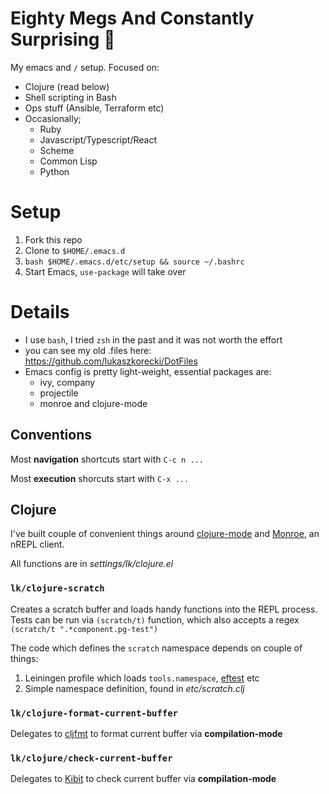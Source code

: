 * Eighty Megs And Constantly Surprising  🎩

My emacs and ~/~ setup. Focused on:

- Clojure (read below)
- Shell scripting in Bash
- Ops stuff (Ansible, Terraform etc)
- Occasionally;
  - Ruby
  - Javascript/Typescript/React
  - Scheme
  - Common Lisp
  - Python

* Setup

1. Fork this repo
2. Clone to  ~$HOME/.emacs.d~
3. ~bash $HOME/.emacs.d/etc/setup && source ~/.bashrc~
3. Start Emacs, ~use-package~ will take over


* Details

- I use ~bash~, I tried ~zsh~ in the past and it was not worth the effort
- you can see my old .files here: https://github.com/lukaszkorecki/DotFiles
- Emacs config is pretty light-weight, essential packages are:
  - ivy, company
  - projectile
  - monroe and clojure-mode

** Conventions

Most *navigation* shortcuts start with ~C-c n ...~

Most *execution* shorcuts start with ~C-x ...~

** Clojure

I've built couple of convenient things around [[https://github.com/clojure-emacs/clojure-mode][clojure-mode]] and
 [[https://github.com/sanel/monroe][Monroe]], an nREPL client.

All functions are in [[settings/lk/clojure.el][settings/lk/clojure.el]]

*** ~lk/clojure-scratch~

Creates a scratch buffer and loads handy functions into the REPL process.
Tests can be run via ~(scratch/t)~ function, which also accepts
a regex ~(scratch/t ".*component.pg-test")~

The code which defines the ~scratch~ namespace depends on couple of things:

1. Leiningen profile which loads ~tools.namespace~, [[https://github.com/weavejester/eftest][eftest]] etc
2. Simple namespace definition, found in [[etc/scratch.clj][etc/scratch.clj]]

*** ~lk/clojure-format-current-buffer~

Delegates to [[https://github.com/weavejester/cljfmt][cljfmt]] to format current buffer via *compilation-mode*

*** ~lk/clojure/check-current-buffer~

Delegates to [[https://github.com/jonase/kibit][Kibit]] to check current buffer via *compilation-mode*
